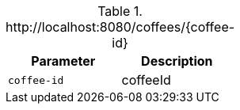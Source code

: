 .+http://localhost:8080/coffees/{coffee-id}+
|===
|Parameter|Description

|`+coffee-id+`
|coffeeId

|===